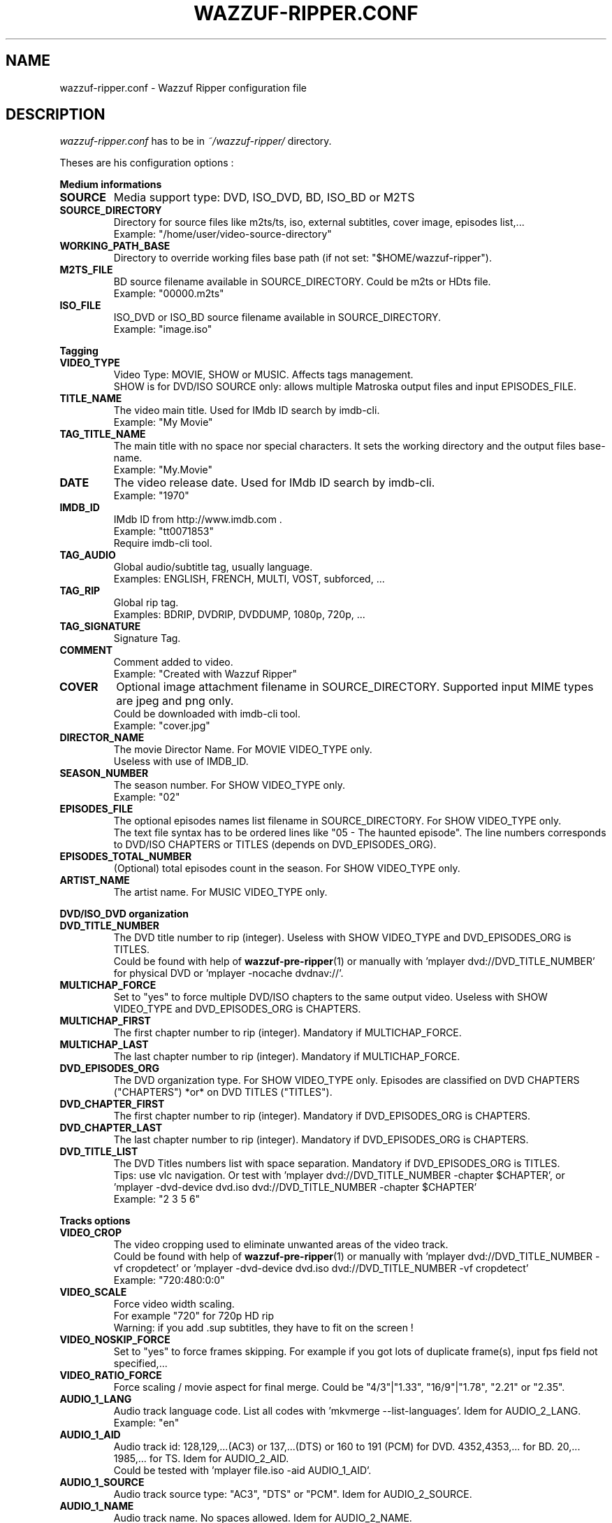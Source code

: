 .TH WAZZUF-RIPPER.CONF 4 "October 15, 2012"
.SH NAME
wazzuf-ripper.conf \- Wazzuf Ripper configuration file
.SH DESCRIPTION
.I wazzuf-ripper.conf
has to be in 
.I ~/wazzuf-ripper/
directory.
.PP
Theses are his configuration options :
.PP
.B Medium informations
.TP
.B SOURCE
Media support type: DVD, ISO_DVD, BD, ISO_BD or M2TS
.TP
.B SOURCE_DIRECTORY
Directory for source files like m2ts/ts, iso, external subtitles, cover image, episodes list,...
.br
Example: "/home/user/video-source-directory"
.TP
.B WORKING_PATH_BASE
Directory to override working files base path (if not set: "$HOME/wazzuf-ripper").
.TP
.B M2TS_FILE
BD source filename available in SOURCE_DIRECTORY. Could be m2ts or HDts file.
.br
Example: "00000.m2ts"
.TP
.B ISO_FILE
ISO_DVD or ISO_BD source filename available in SOURCE_DIRECTORY.
.br
Example: "image.iso"
.PP
.BR Tagging
.TP
.B VIDEO_TYPE
Video Type: MOVIE, SHOW or MUSIC. Affects tags management.
.br
SHOW is for DVD/ISO SOURCE only: allows multiple Matroska output files and input EPISODES_FILE.
.TP
.B TITLE_NAME
The video main title. Used for IMdb ID search by imdb-cli.
.br
Example: "My Movie"
.TP
.B TAG_TITLE_NAME
The main title with no space nor special characters. It sets the working directory and the output files base-name.
.br
Example: "My.Movie"
.TP
.B DATE
The video release date. Used for IMdb ID search by imdb-cli.
.br
Example: "1970"
.TP
.B IMDB_ID
IMdb ID from http://www.imdb.com .
.br
Example: "tt0071853"
.br
Require imdb-cli tool.
.TP
.B TAG_AUDIO
Global audio/subtitle tag, usually language.
.br
Examples: ENGLISH, FRENCH, MULTI, VOST, subforced, ...
.TP
.B TAG_RIP
Global rip tag.
.br
Examples: BDRIP, DVDRIP, DVDDUMP, 1080p, 720p, ...
.TP
.B TAG_SIGNATURE
Signature Tag.
.TP
.B COMMENT
Comment added to video.
.br
Example: "Created with Wazzuf Ripper"
.TP
.B COVER
Optional image attachment filename in SOURCE_DIRECTORY. Supported input MIME types are jpeg and png only.
.br
Could be downloaded with imdb-cli tool.
.br
Example: "cover.jpg"
.TP
.B DIRECTOR_NAME
The movie Director Name. For MOVIE VIDEO_TYPE only.
.br
Useless with use of IMDB_ID.
.TP
.B SEASON_NUMBER
The season number. For SHOW VIDEO_TYPE only.
.br
Example: "02"
.TP
.B EPISODES_FILE
The optional episodes names list filename in SOURCE_DIRECTORY. For SHOW VIDEO_TYPE only.
.br
The text file syntax has to be ordered lines like "05 - The haunted episode". The line numbers corresponds to DVD/ISO CHAPTERS or TITLES (depends on DVD_EPISODES_ORG).
.TP
.B EPISODES_TOTAL_NUMBER
(Optional) total episodes count in the season. For SHOW VIDEO_TYPE only.
.TP
.B ARTIST_NAME
The artist name. For MUSIC VIDEO_TYPE only.
.PP
.BR DVD/ISO_DVD
.BR organization
.TP
.B DVD_TITLE_NUMBER
The DVD title number to rip (integer). Useless with SHOW VIDEO_TYPE and DVD_EPISODES_ORG is TITLES.
.br
Could be found with help of
.BR wazzuf-pre-ripper (1)
or manually with 'mplayer dvd://DVD_TITLE_NUMBER' for physical DVD or 'mplayer -nocache dvdnav://'.
.TP
.B MULTICHAP_FORCE
Set to "yes" to force multiple DVD/ISO chapters to the same output video. Useless with SHOW VIDEO_TYPE and DVD_EPISODES_ORG is CHAPTERS.
.TP
.B MULTICHAP_FIRST
The first chapter number to rip (integer). Mandatory if MULTICHAP_FORCE.
.TP
.B MULTICHAP_LAST
The last chapter number to rip (integer). Mandatory if MULTICHAP_FORCE.
.TP
.B DVD_EPISODES_ORG
The DVD organization type. For SHOW VIDEO_TYPE only. Episodes are classified on DVD CHAPTERS ("CHAPTERS") *or* on DVD TITLES ("TITLES").
.TP
.B DVD_CHAPTER_FIRST
The first chapter number to rip (integer). Mandatory if DVD_EPISODES_ORG is CHAPTERS.
.TP
.B DVD_CHAPTER_LAST
The last chapter number to rip (integer). Mandatory if DVD_EPISODES_ORG is CHAPTERS.
.TP
.B DVD_TITLE_LIST
The DVD Titles numbers list with space separation. Mandatory if DVD_EPISODES_ORG is TITLES.
.br
Tips: use vlc navigation. Or test with 'mplayer dvd://DVD_TITLE_NUMBER -chapter $CHAPTER', or 'mplayer -dvd-device dvd.iso dvd://DVD_TITLE_NUMBER -chapter $CHAPTER'
.br
Example: "2 3 5 6"
.PP
.BR Tracks
.BR options
.TP
.B VIDEO_CROP
The video cropping used to eliminate unwanted areas of the video track.
.br
Could be found with help of
.BR wazzuf-pre-ripper (1)
or manually with 'mplayer dvd://DVD_TITLE_NUMBER -vf cropdetect' or 'mplayer -dvd-device dvd.iso dvd://DVD_TITLE_NUMBER -vf cropdetect'
.br
Example: "720:480:0:0"
.TP
.B VIDEO_SCALE
Force video width scaling.
.br
For example "720" for 720p HD rip
.br
Warning: if you add .sup subtitles, they have to fit on the screen !
.TP
.B VIDEO_NOSKIP_FORCE
Set to "yes" to force frames skipping. For example if you got lots of duplicate frame(s), input fps field not specified,...
.TP
.B VIDEO_RATIO_FORCE
Force scaling / movie aspect for final merge. Could be "4/3"|"1.33", "16/9"|"1.78", "2.21" or "2.35".
.TP
.B AUDIO_1_LANG
Audio track language code. List all codes with 'mkvmerge --list-languages'. Idem for AUDIO_2_LANG.
.br
Example: "en"
.TP
.B AUDIO_1_AID
Audio track id: 128,129,...(AC3) or 137,...(DTS) or 160 to 191 (PCM) for DVD. 4352,4353,... for BD. 20,... 1985,... for TS. Idem for AUDIO_2_AID.
.br
Could be tested with 'mplayer file.iso -aid AUDIO_1_AID'.
.TP
.B AUDIO_1_SOURCE
Audio track source type: "AC3", "DTS" or "PCM". Idem for AUDIO_2_SOURCE.
.TP
.B AUDIO_1_NAME
Audio track name. No spaces allowed. Idem for AUDIO_2_NAME.
.br
Examples: "5.1", "Stereo", "Mono", "Commentary",...
.TP
.B AUDIO_1_SYNC
Force audio track synchronization. Idem for AUDIO_2_SYNC.
.br
Example with -1s (-1000 ms): "-1000"
.br
Example with +3s (+3000 ms): "+3000"
.TP
.B SUBTITLE_1_LANG
Subtitle track language code. List all codes with 'mkvmerge --list-languages'. Idem for SUBTITLE_2_LANG.
.br
Example: "en"
.TP
.B SUBTITLE_1_NAME
Subtitle track name. No spaces allowed. Idem for SUBTITLE_2_NAME.
.br
Examples: "English", "Français", "Commentary",...
.TP
.B SUBTITLE_1_SID
Subtitle track id: could be "0" to "31". Idem for SUBTITLE_2_SID.
.TP
.B SUBTITLE_1_FILE_FORCE
Previously extracted/written subtitle filename in SOURCE_DIRECTORY. Could be BD subtitle (PGS): .sup file; TS subtitle (CC): .srt file; text file subtitle: .srt; DVDSUB: .idx (+ .sub with same name). Idem for SUBTITLE_2_FILE_FORCE.
.br
.BR wazzuf-external-tools-install (1)
could be useful.
.TP
.B SUBTITLE_NODEFAULT_FORCE
Set to "yes" to force no default subtitle display.
.PP
.BR Codecs
.BR options
.TP
.B DEFAULT_CODEC_VIDEO
Default video codec: "H264", "XVID", "DUMP" or "DUMP_CROP". Taken in account only if no arguments to
.BR wazzuf-ripper (1)
.
.br
DUMP/DUMP_CROP are for mpeg source only.
.TP
.B DEFAULT_CODEC_AUDIO
Default audio codec: "AC3", "MP3", "VORBIS", "OPUS" or "DUMP". Taken in account only if no arguments to
.BR wazzuf-ripper (1)
.
.TP
.B AUDIO_OGG_QUAL
Ogg vorbis encode quality.
.br
Examples: "4" ~128 kbit/s, "6" ~192 kbit/s, "9" ~320 kbit/s
.br
More informations at http://en.wikipedia.org/wiki/Vorbis#Technical_details .
.TP
.B AUDIO_MP3_MODE
MP3 lame encode mode: "CBR" (constant bitrate) or "VBR" (variable bitrate).
.TP
.B AUDIO_MP3_CBR
MP3 lame encode CBR bitrate (kbit/s): "128", "192", "320",...
.TP
.B AUDIO_MP3_VBR
MP3 lame encode VBR quality: from "0" (highest quality) to "9" (lowest quality).
.TP
.B AUDIO_MP3_VOL
MP3 volume change: > 1: increase volume / "1": no effect / < 1: reduce volume.
.TP
.B AUDIO_OPUS_MODE
Opus encode mode: "HCBR" (hard constant bitrate), "CVBR" (constrained variable bitrate) or "VBR" (variable bitrate).
.TP
.B AUDIO_OPUS_BITRATE
Opus encode bitrate (kbit/s): "6" to "256" per channel
.TP
.B AUDIO_AC3_QUAL
AC3 encode bitrate.
.br
Examples: "192k", "448k", "640k", "1500k",...
.br
Note: Only DTS to AC3 encoding is possible.
.TP
.B 
TARGET_SIZE
Final mkv target size (in bytes)
.br
Warning: approximate for h264 encoding !
.br
Warning: will override XXRIP_VIDEO_BITRATE.
.br
For 1 CD Size target : "CD" and for 1 DVD Size target : "DVD".
.br
Others target sizes in bytes. Example: 1GB -> "1073741824" bytes.
.br
Default: empty
.TP
.B DVDRIP_VIDEO_BITRATE
Video encode bitrate for DVD/ISO. Default value is "1500".
.br
Examples: "700", "8000"
.TP
.B BDRIP_VIDEO_BITRATE
Video encode bitrate for BD. Default value is "4000".
.br
Examples: "3000", "40000"
.TP
.B VIDEO_X264_SUBQ_PASS1
x264 first pass encoding subq. Change with care ! Default value is "1".
.br
More informations at http://www.mplayerhq.hu/DOCS/HTML/en/menc-feat-x264.html .
.TP
.B VIDEO_X264_FRAMEREF_PASS1
x264 first pass encoding frameref. Change with care ! Default value is "1".
.br
More informations at http://www.mplayerhq.hu/DOCS/HTML/en/menc-feat-x264.html .
.TP
.B VIDEO_X264_TRELLIS_PASS1
x264 first pass encoding trellis. Change with care ! Default value is "2".
.TP
.B VIDEO_X264_SUBQ_PASS2
x264 second pass encoding subq. Change with care ! Default value is "6".
.br
More informations at http://www.mplayerhq.hu/DOCS/HTML/en/menc-feat-x264.html .
.TP
.B VIDEO_X264_FRAMEREF_PASS2
x264 second pass encoding frameref. Change with care ! Default value is "2".
.br
More informations at http://www.mplayerhq.hu/DOCS/HTML/en/menc-feat-x264.html .
.TP
.B VIDEO_X264_TRELLIS_PASS2
x264 second pass encoding trellis. Change with care ! Default value is "2".
.TP
.B VIDEO_XVID_VHQ_PASS1
Xvid first pass encoding vhq. Change with care ! Default value is "0".
.br
More informations at http://www.mplayerhq.hu/DOCS/HTML/en/menc-feat-xvid.html .
.TP
.B VIDEO_XVID_VHQ_PASS2
Xvid second pass encoding vhq. Change with care ! Default value is "3".
.br
More informations at http://www.mplayerhq.hu/DOCS/HTML/en/menc-feat-xvid.html .
.PP
.SH SEE ALSO
.BR wazzuf-ripper (1)
,
.BR wazzuf-external-tools-install (1)
,
.BR wazzuf-pre-ripper (1)
,
.BR wazzuf-ripper-global.conf (4)
.
.SH AUTHOR
wazzuf-ripper was written by Nicolas Perrin <booloki@lokizone.net>.
.PP
This manual page was written by Nicolas Perrin <booloki@lokizone.net>,
for the Debian project (and may be used by others).
